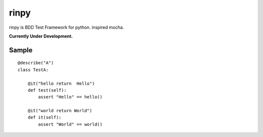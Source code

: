 ==================
rinpy
==================
rinpy is BDD Test Framework for python. inspired mocha.

**Currently Under Development.**


Sample
----------
::

    @describe("A")
    class TestA:

        @it("hello return  Hello")
        def test(self):
            assert "Hello" == hello() 

        @it("world return World")
        def it(self):
            assert "World" == world()

..
    How to install
    ----------------
    .. code-block::
        
        pip install rinpy


..
    How to use
    ---------------
    * class name contain Test, and method name contain test.
